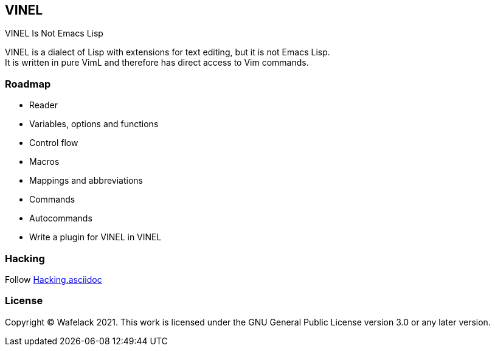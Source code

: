 == VINEL

VINEL Is Not Emacs Lisp

VINEL is a dialect of Lisp with extensions for text editing, but it is not Emacs Lisp. +
It is written in pure VimL and therefore has direct access to Vim commands.

=== Roadmap

- Reader
- Variables, options and functions
- Control flow
- Macros
- Mappings and abbreviations
- Commands
- Autocommands
- Write a plugin for VINEL in VINEL

=== Hacking

Follow link:Hacking.asciidoc[]

=== License

Copyright (C) Wafelack 2021. This work is licensed under the GNU General Public License version 3.0 or any later version.

